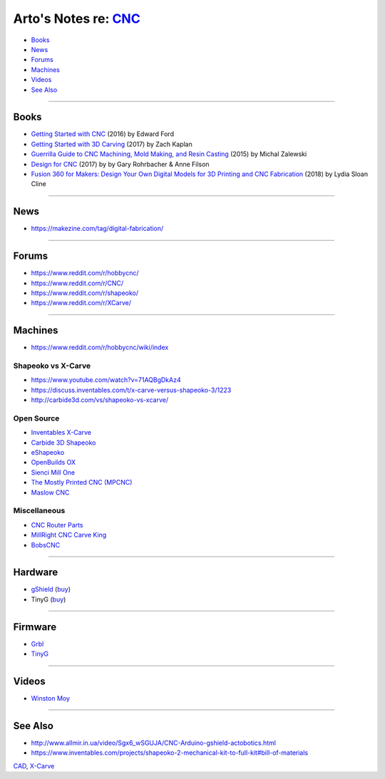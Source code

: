 *******************************************************************
Arto's Notes re: `CNC <https://en.wikipedia.org/wiki/CNC_router>`__
*******************************************************************

* `Books <#books>`__
* `News <#news>`__
* `Forums <#forums>`__
* `Machines <#machines>`__
* `Videos <#videos>`__
* `See Also <#see-also>`__

----

Books
=====

* `Getting Started with CNC
  <https://www.goodreads.com/book/show/32850595>`__
  (2016) by Edward Ford

* `Getting Started with 3D Carving
  <https://www.goodreads.com/book/show/35963007>`__
  (2017) by Zach Kaplan

* `Guerrilla Guide to CNC Machining, Mold Making, and Resin Casting
  <http://lcamtuf.coredump.cx/gcnc/>`__
  (2015) by Michal Zalewski

* `Design for CNC
  <https://www.goodreads.com/book/show/37201060>`__
  (2017) by by Gary Rohrbacher & Anne Filson

* `Fusion 360 for Makers: Design Your Own Digital Models for 3D Printing and CNC Fabrication
  <https://www.amazon.com/dp/1680453556>`__
  (2018) by Lydia Sloan Cline

----

News
====

* https://makezine.com/tag/digital-fabrication/

----

Forums
======

* https://www.reddit.com/r/hobbycnc/

* https://www.reddit.com/r/CNC/

* https://www.reddit.com/r/shapeoko/

* https://www.reddit.com/r/XCarve/

----

Machines
========

* https://www.reddit.com/r/hobbycnc/wiki/index

Shapeoko vs X-Carve
-------------------

* https://www.youtube.com/watch?v=71AQBgDkAz4
* https://discuss.inventables.com/t/x-carve-versus-shapeoko-3/1223
* http://carbide3d.com/vs/shapeoko-vs-xcarve/

Open Source
-----------

* `Inventables X-Carve <xcarve>`__

* `Carbide 3D Shapeoko
  <http://carbide3d.com/shapeoko/>`__

* `eShapeoko
  <https://amberspyglass.co.uk/store/eshapeoko-cnc-milling-machine-mechanical-kit.html>`__

* `OpenBuilds OX
  <https://openbuilds.com/builds/openbuilds-ox-cnc-machine.341/>`__

* `Sienci Mill One
  <https://sienci.com/product/sienci-mill-one-kit/>`__

* `The Mostly Printed CNC (MPCNC)
  <https://www.v1engineering.com/specifications/>`__

* `Maslow CNC
  <http://www.maslowcnc.com/>`__

Miscellaneous
-------------

* `CNC Router Parts
  <https://www.cncrouterparts.com/>`__

* `MillRight CNC Carve King
  <https://www.millrightcnc.com/product-page/millright-cnc-carve-king>`__

* `BobsCNC
  <https://www.bobscnc.com/>`__

----

Hardware
========

* `gShield <https://github.com/synthetos/grblShield/wiki>`__
  (`buy <https://synthetos.myshopify.com/products/gshield-v5>`__)

* TinyG
  (`buy <https://synthetos.myshopify.com/products/tinyg>`__)

----

Firmware
========

* `Grbl <https://github.com/grbl/grbl>`__

* `TinyG <https://github.com/synthetos/TinyG>`__

----

Videos
======

* `Winston Moy
  <https://www.youtube.com/channel/UCxdCeHBUOlcCWr6RM8acEog>`__

----

See Also
========

* http://www.allmir.in.ua/video/Sgx6_wSGUJA/CNC-Arduino-gshield-actobotics.html

* https://www.inventables.com/projects/shapeoko-2-mechanical-kit-to-full-kit#bill-of-materials

`CAD <cad>`__, `X-Carve <xcarve>`__
